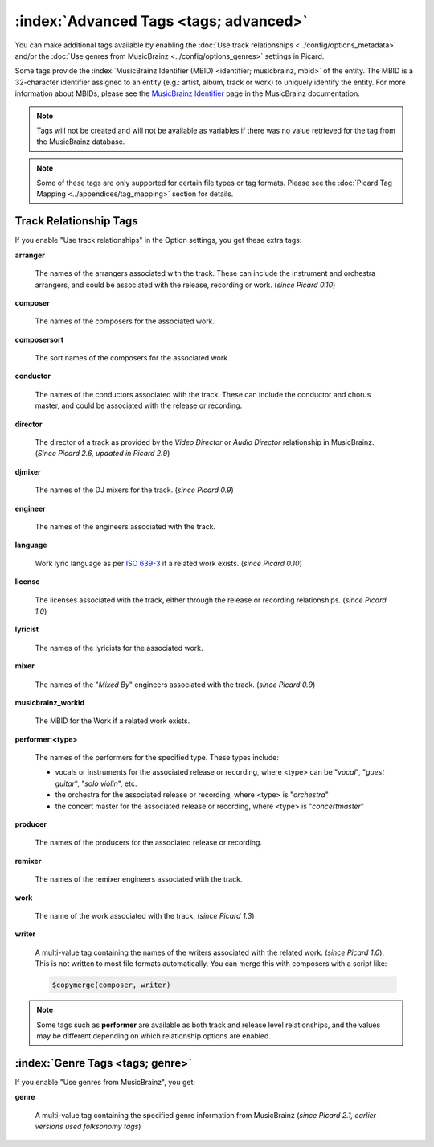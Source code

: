 .. MusicBrainz Picard Documentation Project

.. TODO: Expand definitions

.. TODO: Note which tags are not provided by Picard


.. Test Release 1

.. No extra relationships specified
.. https://musicbrainz.org/ws/2/release/8c759d7a-2ade-4201-abc2-a2a7c1a6ad6c?inc=aliases+annotation+artist-credits+artists+collections+discids+isrcs+labels+media+recordings+release-groups&fmt=json

.. Release extra relationships specified
.. https://musicbrainz.org/ws/2/release/8c759d7a-2ade-4201-abc2-a2a7c1a6ad6c?inc=aliases+annotation+artist-credits+artists+collections+discids+isrcs+labels+media+recordings+release-groups+artist-rels+recording-rels+release-group-level-rels+release-rels+series-rels+url-rels+work-rels&fmt=json

.. Track extra relationships specified
.. https://musicbrainz.org/ws/2/release/8c759d7a-2ade-4201-abc2-a2a7c1a6ad6c?inc=aliases+annotation+artist-credits+artists+collections+discids+isrcs+labels+media+recordings+release-groups+artist-rels+recording-rels+release-group-level-rels+release-rels+series-rels+url-rels+work-rels+recording-level-rels+work-level-rels&fmt=json


.. Test Release 2

.. No extra relationships specified
.. https://musicbrainz.org/ws/2/release/59f6dc82-6e05-4d58-8fae-d93c55a250ef?inc=aliases+annotation+artist-credits+artists+collections+discids+isrcs+labels+media+recordings+release-groups&fmt=json

.. Release extra relationships specified
.. https://musicbrainz.org/ws/2/release/59f6dc82-6e05-4d58-8fae-d93c55a250ef?inc=aliases+annotation+artist-credits+artists+collections+discids+isrcs+labels+media+recordings+release-groups+artist-rels+recording-rels+release-group-level-rels+release-rels+series-rels+url-rels+work-rels&fmt=json

.. Track extra relationships specified
.. https://musicbrainz.org/ws/2/release/59f6dc82-6e05-4d58-8fae-d93c55a250ef?inc=aliases+annotation+artist-credits+artists+collections+discids+isrcs+labels+media+recordings+release-groups+artist-rels+recording-rels+release-group-level-rels+release-rels+series-rels+url-rels+work-rels+recording-level-rels+work-level-rels&fmt=json


:index:`Advanced Tags <tags; advanced>`
=======================================

You can make additional tags available by enabling the :doc:`Use track relationships <../config/options_metadata>` and/or the :doc:`Use genres from MusicBrainz <../config/options_genres>` settings in Picard.

Some tags provide the :index:`MusicBrainz Identifier (MBID) <identifier; musicbrainz, mbid>` of the entity. The MBID is a 32-character identifier assigned to an entity (e.g.: artist, album, track or work) to uniquely identify the entity. For more information about MBIDs, please see the `MusicBrainz Identifier <https://musicbrainz.org/doc/MusicBrainz_Identifier>`_ page in the MusicBrainz documentation.

.. note::

   Tags will not be created and will not be available as variables if there was no value retrieved for the tag from the MusicBrainz database.

.. note::

   Some of these tags are only supported for certain file types or tag formats. Please see the :doc:`Picard Tag Mapping <../appendices/tag_mapping>` section for details.


.. _advanced_relationships:


Track Relationship Tags
-----------------------

If you enable "Use track relationships" in the Option settings, you get these extra tags:

**arranger**

   The names of the arrangers associated with the track. These can include the instrument and orchestra arrangers, and could be associated with the release, recording or work. (*since Picard 0.10*)

**composer**

   The names of the composers for the associated work.

**composersort**

   The sort names of the composers for the associated work.

**conductor**

   The names of the conductors associated with the track. These can include the conductor and chorus master, and could be associated with the release or recording.

**director**

   The director of a track as provided by the *Video Director* or *Audio Director* relationship in MusicBrainz. (*Since Picard 2.6, updated in Picard 2.9*)

**djmixer**

   The names of the DJ mixers for the track. (*since Picard 0.9*)

**engineer**

   The names of the engineers associated with the track.

**language**

   Work lyric language as per `ISO 639-3 <https://en.wikipedia.org/wiki/ISO_639-3>`_ if a related work exists. (*since Picard 0.10*)

**license**

   The licenses associated with the track, either through the release or recording relationships. (*since Picard 1.0*)

**lyricist**

   The names of the lyricists for the associated work.

**mixer**

   The names of the "*Mixed By*" engineers associated with the track. (*since Picard 0.9*)

**musicbrainz_workid**

   The MBID for the Work if a related work exists.

**performer:<type>**

   The names of the performers for the specified type. These types include:

   - vocals or instruments for the associated release or recording, where <type> can be "*vocal*", "*guest guitar*", "*solo violin*", etc.

   - the orchestra for the associated release or recording, where <type> is "*orchestra*"

   - the concert master for the associated release or recording, where <type> is "*concertmaster*"

**producer**

   The names of the producers for the associated release or recording.

**remixer**

   The names of the remixer engineers associated with the track.

**work**

   The name of the work associated with the track. (*since Picard 1.3*)

**writer**

   A multi-value tag containing the names of the writers associated with the related work. (*since Picard 1.0*). This is not written to most file formats automatically. You can merge this with composers with a script like:

   .. code-block:: taggerscript

      $copymerge(composer, writer)

.. note::

   Some tags such as **performer** are available as both track and release level relationships, and the values may be different depending on which relationship options are enabled.


.. _genre_settings:

:index:`Genre Tags <tags; genre>`
---------------------------------

If you enable "Use genres from MusicBrainz", you get:

**genre**

   A multi-value tag containing the specified genre information from MusicBrainz (*since Picard 2.1, earlier versions used folksonomy tags*)
